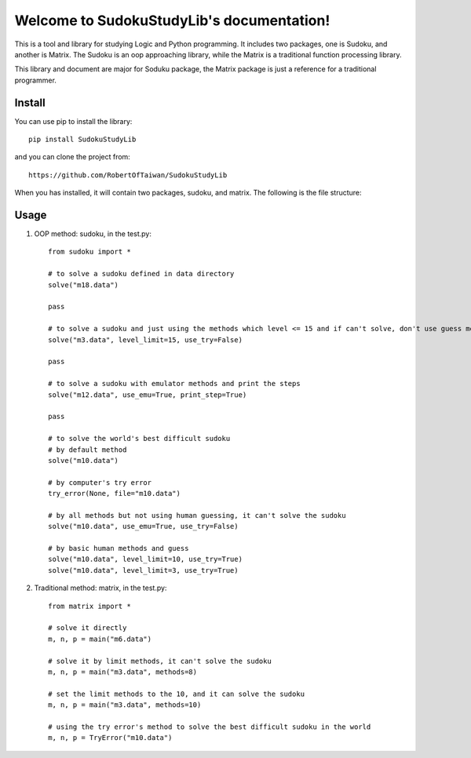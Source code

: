 Welcome to SudokuStudyLib's documentation!
==========================================

This is a tool and library for studying Logic and Python programming. It includes two packages, one is Sudoku, and another is Matrix. The Sudoku is an oop approaching library, 
while the Matrix is a traditional function processing library.

This library and document are major for Soduku package, the Matrix package is just a reference for a traditional programmer.

Install
-------
You can use pip to install the library::
   
    pip install SudokuStudyLib

and you can clone the project from::

    https://github.com/RobertOfTaiwan/SudokuStudyLib

When you has installed, it will contain two packages, sudoku, and matrix. The following is the file structure:

.. image:: p1.png


Usage
-----

1. OOP method: sudoku, in the test.py::

    from sudoku import *

    # to solve a sudoku defined in data directory
    solve("m18.data")

    pass

    # to solve a sudoku and just using the methods which level <= 15 and if can't solve, don't use guess method
    solve("m3.data", level_limit=15, use_try=False)

    pass

    # to solve a sudoku with emulator methods and print the steps
    solve("m12.data", use_emu=True, print_step=True)

    pass

    # to solve the world's best difficult sudoku
    # by default method
    solve("m10.data")

    # by computer's try error
    try_error(None, file="m10.data")

    # by all methods but not using human guessing, it can't solve the sudoku
    solve("m10.data", use_emu=True, use_try=False)

    # by basic human methods and guess
    solve("m10.data", level_limit=10, use_try=True)
    solve("m10.data", level_limit=3, use_try=True)

   
2. Traditional method: matrix, in the test.py::

    from matrix import *

    # solve it directly
    m, n, p = main("m6.data")

    # solve it by limit methods, it can't solve the sudoku
    m, n, p = main("m3.data", methods=8)

    # set the limit methods to the 10, and it can solve the sudoku
    m, n, p = main("m3.data", methods=10)

    # using the try error's method to solve the best difficult sudoku in the world
    m, n, p = TryError("m10.data")
